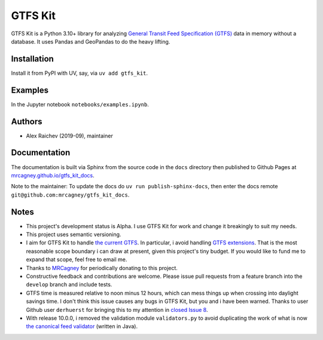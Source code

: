 GTFS Kit
********
.. image:: https://github.com/mrcagney/gtfs_kit/actions/workflows/test.yml/badge.svg

GTFS Kit is a Python 3.10+ library for analyzing `General Transit Feed Specification (GTFS) <https://en.wikipedia.org/wiki/GTFS>`_ data in memory without a database.
It uses Pandas and GeoPandas to do the heavy lifting.


Installation
=============
Install it from PyPI with UV, say, via ``uv add gtfs_kit``.


Examples
========
In the Jupyter notebook ``notebooks/examples.ipynb``.


Authors
=========
- Alex Raichev (2019-09), maintainer


Documentation
=============
The documentation is built via Sphinx from the source code in the ``docs`` directory then published to Github Pages at `mrcagney.github.io/gtfs_kit_docs <https://mrcagney.github.io/gtfs_kit_docs>`_.

Note to the maintainer: To update the docs do ``uv run publish-sphinx-docs``, then enter the docs remote ``git@github.com:mrcagney/gtfs_kit_docs``.


Notes
=====
- This project's development status is Alpha.
  I use GTFS Kit for work and change it breakingly to suit my needs.
- This project uses semantic versioning.
- I aim for GTFS Kit to handle `the current GTFS <https://developers.google.com/transit/gtfs/reference>`_.
  In particular, i avoid handling `GTFS extensions <https://developers.google.com/transit/gtfs/reference/gtfs-extensions>`_.
  That is the most reasonable scope boundary i can draw at present, given this project's tiny budget.
  If you would like to fund me to expand that scope, feel free to email me.
- Thanks to `MRCagney <http://www.mrcagney.com/>`_ for periodically donating to this project.
- Constructive feedback and contributions are welcome.
  Please issue pull requests from a feature branch into the ``develop`` branch and include tests.
- GTFS time is measured relative to noon minus 12 hours, which can mess things up when crossing into daylight savings time.
  I don't think this issue causes any bugs in GTFS Kit, but you and i have been warned.
  Thanks to user Github user ``derhuerst`` for bringing this to my attention in `closed Issue 8 <https://github.com/mrcagney/gtfs_kit/issues/8#issue-1063633457>`_.
- With release 10.0.0, i removed the validation module ``validators.py`` to avoid duplicating the work of what is now `the canonical feed validator <https://github.com/MobilityData/gtfs-validator>`_ (written in Java).